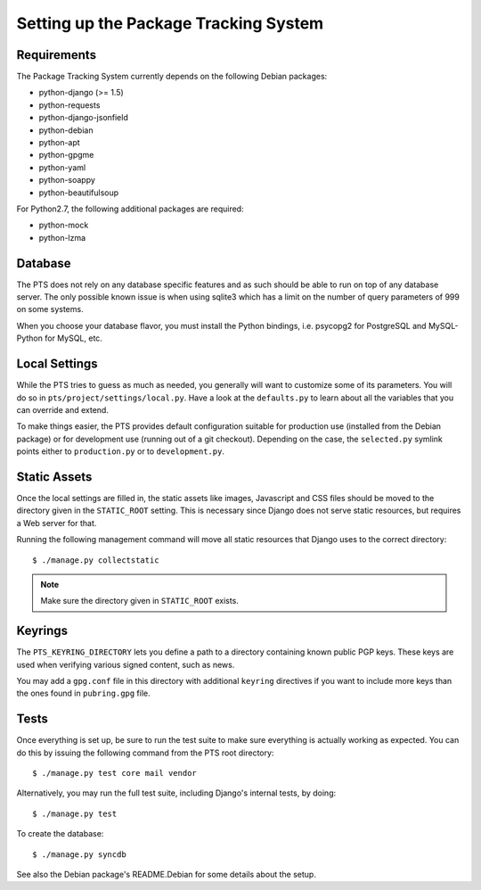 Setting up the Package Tracking System
======================================

.. _requirements:

Requirements
------------

The Package Tracking System currently depends on the following Debian packages:

- python-django (>= 1.5)
- python-requests
- python-django-jsonfield
- python-debian
- python-apt
- python-gpgme
- python-yaml
- python-soappy
- python-beautifulsoup

For Python2.7, the following additional packages are required:

- python-mock
- python-lzma

.. _database_setup:

Database
--------

The PTS does not rely on any database specific features and as such should be
able to run on top of any database server. The only possible known issue is when
using sqlite3 which has a limit on the number of query parameters of 999 on
some systems.

When you choose your database flavor, you must install the Python bindings,
i.e. psycopg2 for PostgreSQL and MySQL-Python for MySQL, etc.

.. _localsettings_setup:

Local Settings
--------------

While the PTS tries to guess as much as needed, you generally will want
to customize some of its parameters. You will do so in
``pts/project/settings/local.py``. Have a look at the ``defaults.py``
to learn about all the variables that you can override and extend.

To make things easier, the PTS provides default configuration suitable
for production use (installed from the Debian package) or for development
use (running out of a git checkout). Depending on the case, the
``selected.py`` symlink points either to ``production.py`` or to
``development.py``.

Static Assets
-------------

Once the local settings are filled in, the static assets like images,
Javascript and CSS files should be moved to the directory given in the
``STATIC_ROOT`` setting. This is
necessary since Django does not serve static resources, but requires a Web
server for that.

Running the following management command will move all static resources that
Django uses to the correct directory::

$ ./manage.py collectstatic

.. note::
   Make sure the directory given in ``STATIC_ROOT`` exists.

Keyrings
--------

The ``PTS_KEYRING_DIRECTORY`` lets you define a
path to a directory containing known public PGP keys. These keys are used when
verifying various signed content, such as news.

You may add a ``gpg.conf`` file in this directory with additional ``keyring``
directives if you want to include more keys than the ones found in
``pubring.gpg`` file.

.. _tests_setup:

Tests
-----

Once everything is set up, be sure to run the test suite to make sure
everything is actually working as expected. You can do this by issuing the
following command from the PTS root directory::

$ ./manage.py test core mail vendor

Alternatively, you may run the full test suite, including Django's internal
tests, by doing::

$ ./manage.py test

To create the database::

$ ./manage.py syncdb


See also the Debian package's README.Debian for some details about the setup.
 
